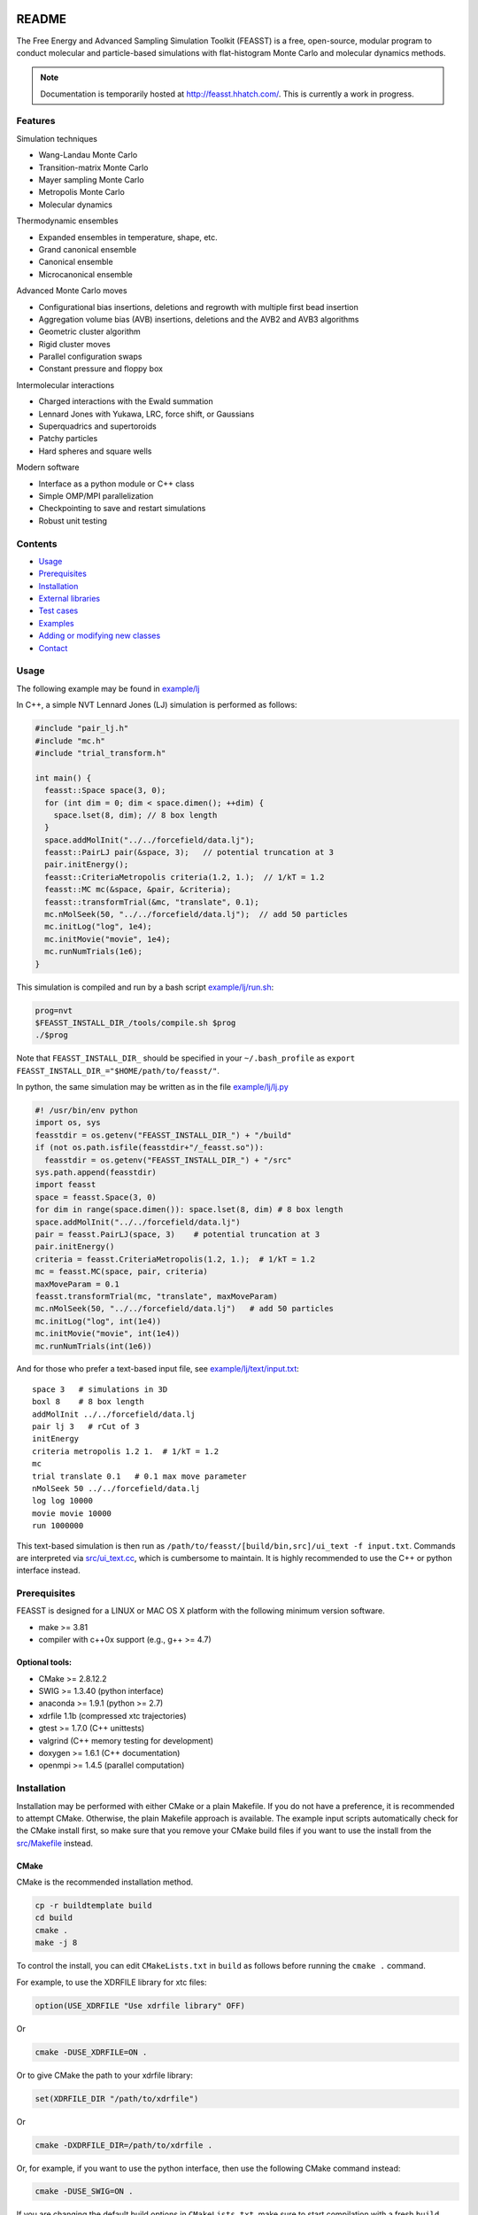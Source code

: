 .. image:: http://feasst.hhatch.com/favicon-32x32.png
   :target: http://feasst.hhatch.com

*************************
README
*************************

The Free Energy and Advanced Sampling Simulation Toolkit (FEASST) is a free,
open-source, modular program to conduct molecular and particle-based
simulations with flat-histogram Monte Carlo and molecular dynamics methods.

.. note::
   Documentation is temporarily hosted at http://feasst.hhatch.com/.
   This is currently a work in progress.

Features
########

Simulation techniques

* Wang-Landau Monte Carlo
* Transition-matrix Monte Carlo
* Mayer sampling Monte Carlo
* Metropolis Monte Carlo
* Molecular dynamics

Thermodynamic ensembles

* Expanded ensembles in temperature, shape, etc.
* Grand canonical ensemble
* Canonical ensemble
* Microcanonical ensemble

Advanced Monte Carlo moves

* Configurational bias insertions, deletions and regrowth with multiple first
  bead insertion
* Aggregation volume bias (AVB) insertions, deletions and the AVB2  and AVB3
  algorithms
* Geometric cluster algorithm
* Rigid cluster moves
* Parallel configuration swaps
* Constant pressure and floppy box

Intermolecular interactions

* Charged interactions with the Ewald summation
* Lennard Jones with Yukawa, LRC, force shift, or Gaussians
* Superquadrics and supertoroids
* Patchy particles
* Hard spheres and square wells

Modern software

* Interface as a python module or C++ class
* Simple OMP/MPI parallelization
* Checkpointing to save and restart simulations
* Robust unit testing

Contents
###############################

* `Usage`_
* `Prerequisites`_
* `Installation`_
* `External libraries`_
* `Test cases`_
* `Examples`_
* `Adding or modifying new classes`_
* `Contact`_

Usage
#####

The following example may be found in `<example/lj>`_

In C++, a simple NVT Lennard Jones (LJ) simulation is performed as follows:

.. code-block:: c++

    #include "pair_lj.h"
    #include "mc.h"
    #include "trial_transform.h"

    int main() {
      feasst::Space space(3, 0);
      for (int dim = 0; dim < space.dimen(); ++dim) {
        space.lset(8, dim); // 8 box length
      }
      space.addMolInit("../../forcefield/data.lj");
      feasst::PairLJ pair(&space, 3);   // potential truncation at 3
      pair.initEnergy();
      feasst::CriteriaMetropolis criteria(1.2, 1.);  // 1/kT = 1.2
      feasst::MC mc(&space, &pair, &criteria);
      feasst::transformTrial(&mc, "translate", 0.1);
      mc.nMolSeek(50, "../../forcefield/data.lj");  // add 50 particles
      mc.initLog("log", 1e4);
      mc.initMovie("movie", 1e4);
      mc.runNumTrials(1e6);
    }

This simulation is compiled and run by a bash script `<example/lj/run.sh>`_:

.. code-block:: bash

    prog=nvt
    $FEASST_INSTALL_DIR_/tools/compile.sh $prog
    ./$prog

Note that ``FEASST_INSTALL_DIR_`` should be specified in your ``~/.bash_profile`` as ``export FEASST_INSTALL_DIR_="$HOME/path/to/feasst/"``.

In python, the same simulation may be written as in the file `<example/lj/lj.py>`_

.. code-block:: py

    #! /usr/bin/env python
    import os, sys
    feasstdir = os.getenv("FEASST_INSTALL_DIR_") + "/build"
    if (not os.path.isfile(feasstdir+"/_feasst.so")):
      feasstdir = os.getenv("FEASST_INSTALL_DIR_") + "/src"
    sys.path.append(feasstdir)
    import feasst
    space = feasst.Space(3, 0)
    for dim in range(space.dimen()): space.lset(8, dim) # 8 box length
    space.addMolInit("../../forcefield/data.lj")
    pair = feasst.PairLJ(space, 3)    # potential truncation at 3
    pair.initEnergy()
    criteria = feasst.CriteriaMetropolis(1.2, 1.);  # 1/kT = 1.2
    mc = feasst.MC(space, pair, criteria)
    maxMoveParam = 0.1
    feasst.transformTrial(mc, "translate", maxMoveParam)
    mc.nMolSeek(50, "../../forcefield/data.lj")   # add 50 particles
    mc.initLog("log", int(1e4))
    mc.initMovie("movie", int(1e4))
    mc.runNumTrials(int(1e6))

And for those who prefer a text-based input file, see `<example/lj/text/input.txt>`_::

    space 3   # simulations in 3D
    boxl 8    # 8 box length
    addMolInit ../../forcefield/data.lj
    pair lj 3   # rCut of 3
    initEnergy
    criteria metropolis 1.2 1.  # 1/kT = 1.2
    mc
    trial translate 0.1   # 0.1 max move parameter
    nMolSeek 50 ../../forcefield/data.lj
    log log 10000
    movie movie 10000
    run 1000000

This text-based simulation is then run as ``/path/to/feasst/[build/bin,src]/ui_text -f input.txt``.
Commands are interpreted via `<src/ui_text.cc>`_, which is cumbersome to maintain.
It is highly recommended to use the C++ or python interface instead.

Prerequisites
#############

FEASST is designed for a LINUX or MAC OS X platform with the following minimum version software.

* make >= 3.81
* compiler with c++0x support (e.g., g++ >= 4.7)

Optional tools:
****************

* CMake >= 2.8.12.2
* SWIG >= 1.3.40 (python interface)
* anaconda >= 1.9.1 (python >= 2.7)
* xdrfile 1.1b (compressed xtc trajectories)
* gtest >= 1.7.0 (C++ unittests)
* valgrind (C++ memory testing for development)
* doxygen >= 1.6.1 (C++ documentation)
* openmpi >= 1.4.5 (parallel computation)

Installation
#############

Installation may be performed with either CMake or a plain Makefile.
If you do not have a preference, it is recommended to attempt CMake.
Otherwise, the plain Makefile approach is available.
The example input scripts automatically check for the CMake install first,
so make sure that you remove your CMake build files if you want to use
the install from the `<src/Makefile>`_ instead.

CMake
******

CMake is the recommended installation method.

.. code-block:: bash

    cp -r buildtemplate build
    cd build
    cmake .
    make -j 8

To control the install, you can edit ``CMakeLists.txt`` in ``build`` as follows
before running the ``cmake .`` command.

For example, to use the XDRFILE library for xtc files:

.. code-block:: cmake

    option(USE_XDRFILE "Use xdrfile library" OFF)

Or

.. code-block:: bash

    cmake -DUSE_XDRFILE=ON .

Or to give CMake the path to your xdrfile library:

.. code-block:: cmake

    set(XDRFILE_DIR "/path/to/xdrfile")

Or

.. code-block:: bash

    cmake -DXDRFILE_DIR=/path/to/xdrfile .

Or, for example, if you want to use the python interface, then use the
following CMake command instead:

.. code-block:: bash

    cmake -DUSE_SWIG=ON .

If you are changing the default build options in ``CMakeLists.txt``,
make sure to start compilation with a fresh ``build`` directory before CMake is
invoked (e.g., completely remove the build directory and start over, after
saving any relevant changes to ``CMakeLists.txt``).

Makefile
***********

This is the old compilation method, but may still be used if you prefer.

Python installation
===================

Note: this method no longer works after removal of most .i files (6/22/17).

.. code-block:: bash

    cd src
    make swig

C++ installation
================

.. code-block:: bash

    cd src
    make cnotest

Text-based installation (using C++ engine)
==========================================

.. code-block:: bash

    cd src
    make ui_text

For any interface, modify `<src/Makefile>`_ to control external libraries (below).

External libraries
##################

Here is how to set up external libraries you may want to use with FEASST.
To begin, some libraries require installation. And some require certain compiler flags if not using CMake.
If you do not wish to use the libraries and CMake, make sure the compiler flags are not included in `<src/Makefile>`_.

XTC 1.1b
********

For writing compressed XTC trajectory files.

.. code-block:: bash

    ftp://ftp.gromacs.org/pub/contrib/xdrfile-1.1.tar.gz
    tar -xf xdrfile-1.1.tar.gz; cd xdrfile-1-1b
    ./configure --enable-shared --prefix=$HOME/ #enable-shared for SWIG
    make install

Associated compiler flags in `<src/Makefile>`_::

    -DCPLUSPLUS
    -I/path/to/install/dir/include/xdrfile
    -L/path/to/install/dir/lib
    -lxdrfile

Google Test 1.7.0
*****************

For testing the C++ code:

* download gtest: http://code.google.com/p/googletest/downloads/detail?name=gtest-1.7.0.zip
* unzip and correct path in `GTEST_DIR` in `<src/Makefile>`_. No need to compile gtest
* to compile the FEASST unittests, use the command `make c` in `<src>`_

OpenMPI with Intel compilers
****************************

.. code-block:: bash

    tar -xf openmpi*gz; cd openmpi*; mkdir build; cd build
    ../configure --prefix=`pwd`/.. CC=icc CXX=icpc $intel compilers
    make
    make install

Associated compiler flags in `<src/Makefile>`_::

    -DMPI_H_

OpenMP
******

Associated compiler flags in `<src/Makefile>`_::

    -DOMP_H_
    -fopenmp

FFTW 3.3.4
**********

This library is used for computing the scattering of anisotropic shapes.

.. code-block:: bash

    # download fftw-3.3.4, uncompress, move to main directory
    ./configure --prefix=/path/to/install/dir --enable-shared --with-pic
    make
    make install

Associated compiler flags in `<src/Makefile>`_::

    -DFFTW_
    -I/path/to/install/dir/fftw-3.3.4/build/include
    -L/path/to/install/dir/fftw-3.3.4/build/lib
    -lfftw3

VMD 1.9.2
*********

VMD is great for visualizing and analyzing trajectories.

.. code-block:: bash

    # download vmd
    tar -xf vmd-1.9.2.bin.LINUXAMD64-RHEL5.opengl.tar.gz
    cd vmd-1.9.2
    # edit the configure file to change install location
    ./configure LINUXAMD64
    cd src
    make install -j 8
    # add VMD to your path
    export PATH=$PATH:/path/to/install/dir/vmd-1.9.2/bin/
    # I've noticed on centos6 or rocks6, export LIBGL_ALWAYS_INDIRECT=yes

SWIG 2.0.12
************

Required for python installation.

.. code-block:: bash

    cd swig-2.0.12; ./configure --prefix=/path/to/install/dir; make; make install

CMake 2.8.12.2
**************

Download from https://cmake.org/files/v2.8/ ::

    tar -xf cmake-2.8.12-rc2-Linux-i386.tar.gz

HDF5 1.8.18
***********

.. code-block:: bash

    sudo ./configure --prefix=/usr/local/hdf5 --enable-cxx
    make; make check; make install; make check-install

Associated compiler flags in `<src/Makefile>`_::

    -DHDF5_
    -I/path/to/install/dir/include
    -L/path/to/install/dir/lib
    -lhdf5 -lhdf5_cpp

GSL 2.3
*******

For spline interpolation.

.. code-block:: bash

    ./configure --prefix=/path/to/install/dir; make; make install

Associated compiler flags in `<src/Makefile>`_::

    -DGSL_
    -I/path/to/install/dir/gsl-2.3/include
    -L/path/to/install/dir/gsl-2.3/lib
    -lgsl -lgslcblas -lm

LCOV 1.13-1
***********

Required for html output of CMake command ``make coverage``
For graphical front-end of gcov, http://ltp.sourceforge.net/coverage/lcov.php ::

    rpm -i lcov-1.13-1.noarch.rpm

Test cases
##########

Test case 1. Lennard-Jones
**************************

The first test case is to simulate the LJ potential and reproduce the
results found in the NIST SRSW for LJ, EOS-TMMC:

http://www.nist.gov/mml/csd/informatics_research/srsw.cfm

http://mmlapps.nist.gov/srs/LJ_PURE/eostmmc.htm

Move to the test directory::

    cd ../testcase/lj/srsw/eostmmc/1.5

The file muvttmmclj.cc is the C++ interface for FEASST.
The file run.sh is an example script to compile and run muvttmmclj.
The file data.lj is a LAMMPS style description of an LJ particle.
The files ``lj.msdb.*`` contain the results from the SRSW.

Run the simulation ``./run.sh``, or ``./muvttmmclj.py``, and it will produce:

* ``log`` file printing information by step
* ``colMat`` file with the macrostate probability distribution (lnpi), potential energy and collection matrix
* ``movie*`` coordinate files viewable with VMD

To compare the results with the NIST SRSW, compare the following:

* colMat columns 1:2 with ``lj.msdb.t150.*.p_macro.dat``
* colMat columns 1:3 with ``lj.msdb.t150.*.energy.dat``

To run the test on multiple processors using OMP:

.. code-block:: bash

    cd omp
    ./run.sh OR ./muvttmmclj.py

The parallel version has only 3 different lines

.. code-block:: c++

    // mc.runNumTrials(npr);  // single processor run command
    mc.initWindows(1);        // initialize parallel windows
    mc.runNumSweeps(10, -1);  // run until number of sweeps reached

Examples
########

Analysis of configurations for WL-TMMC simulations
**************************************************

For analyzing configurations to post-process simulation data (e.g.,
log and movie files), see the example code `<tools/xyz2bin.cc>`_

This code both splits the xyz files for a given order parameter and shows example of doing some
analysis within the c code. It uses the checkpointing to pick up run
variables. For example it knows how often you printed movies versus
logs. It also picks up on the number of processors and can average
over all of those processors for analysis.

It outputs files::

    `analysis*` for average x position of first molecule
    moviep[proc]b[bin].xyz

where proc is the processor number and bin is the order parameter
index as described by the acceptance criteria.

Initializing a simulation from an XYZ file
******************************************

The following code reads an xyz file format to input an initial
configuration.

.. code-block:: C++

    std::ifstream inFile("nameOfFile");
    p.readxyz(inFile);  // "p" is the name of your pair object

If there are zero particles in the space class, then it automatically
attempts to add the molecules based on the first molecule type
described by the s.addMolInit function.

In cases with multiple components, this is not sufficient. So you will
want to make sure you initialize the appropriate number of molecules
in the appropriate order. For example, if your xyz file lists A,B,A,B.
or A,A,A...,B,B,B... then you need to add these in the right order.

For example, something like the following:

.. code-block:: C++

    for (int iMolA = 0; iMolA < nMolA; ++iMolA) {
      s.addMol("/name/of/data/file");
    }

Then the same for B, assuming your xyz has all A listed, followed by
all B.

After all of the s.addMol commands are performed and the xyz file is
read, you will need to update the pair class as follows:

.. code-block:: C++

    p.addPart();
    p.initEnergy();

A simple test that the xyz file was read correctly is to print it and
compare:

.. code-block:: C++

    p.printxyz("filename",1);

Custom analysis in input script
*******************************

In C++, you can define your own custom derived Analyze class inside the input
file.

First, you can define an analysis as follows which accumulates the potential
energy:

.. code-block:: c++

    #include "analyze.h"
    class AnalyzeMonkeyPatch : public Analyze {
     public:
      AnalyzeMonkeyPatch(Space *space, Pair *pair) : Analyze(space, pair) {}
      ~AnalyzeMonkeyPatch() {}
      Accumulator pe;
      void update() {
        pe.accumulate(pair_->peTot()/double(space_->nMol()));
      }
      void print() {
        cout << pe.average() << " +/- " << pe.blockStdev() << endl;
      }
    };

After defining your new Analyze class, you may then add it to your MC class:

.. code-block:: c++

    AnalyzeMonkeyPatch an(&space, &pair);
    an.initFreq(1);
    an.initPrintFreq(1e5);
    mc.initAnalyze(&an);

This example is shown in the test case `<testcase/lj/srsw/nvt-mc/lj.cc>`_.

Note that while this example is in the spirit of a monkey patch, implementing
a monkey patch on the SWIG python objects requires editting the vtable.
In this case, it may be easier to add the custom analysis in the source directory.
See [Example of adding or modifying an analysis code](#example-of-adding-or-modifying-an-analysis-code).

Restarting a simulation
**********************************

Checkpoint files may be written periodically during a simulation, and
these may be used to restart a simulation. For example, see `<test/binary/tee/table/tee_rst.cc>`_

In this file, the checkpoint file is simply read and restarted in
two lines for single processor simulations:

.. code-block:: c++

    // read checkpoint files
    feasst::WLTMMC mc("tmp/rst");

    // run simulation
    mc.runNumTrials(npr);

Note that, if you are attempting to restart a simulation that was
terminated abruptly, it is possible that the checkpoint files were in
the process of writing during the termination. In this case, the files
themselves could be missing important details. If this is the case,
your simulation will likely crash upon restart or output potential
energy which is quite different from the previous value. To remedy
this situation, the checkpoint files keep a 'backup' file which ends
in ".bak", which you may use instead. If you wish to use the backup
files, then all files ending in '.bak' should replace the same files
without the '.bak' ending. Before replacing files, it is recommended
to first backup the entire tmp folder.

Note that multiprocessor simulations may take additional care to
restart correctly. If you wish to restart just one processor, you may
simply use one of the files with an appended p# (e.g. "tmp/rstp0").

If you wish to restart simulations that are independent, then an
example may be found in `<tools/rstMultiproc.cc>`_.

In this file, the two lines are as follows:

.. code-block:: c++

    // read restart file
    feasst::WLTMMC mc("tmp/rst");

    // run sweeps
    mc.runNumSweepsRestart(100, "tmp/rst");

Restarting simulations that are coupled (e.g. by configuration swaps)
may require more initialization that is not currently described in
this documentation.

Isotropic tabular potential
***************************

Instead of implementing your own pair potential in the code, you may simply make a text file with your potential.
An example may be found in the following test directory: `<test/binary/tee/table>`_

In this example, a binary LJ-lambda potential is simulated. In tee.cc
the potential is implemented with PairLJMulti, printed, and then used
to initialize PairTabular. It outputs the tables as files ``tabi*j*``
which have headers like the following::

    # tableType PairLJMulti
    # tabDims 1
    # dimorder0 0
    # dimn0 5001
    # dimmin0 0.94089999999999996
    # dimmax0 1.1664000000000001
    9542.2200121376991
    9483.2587236908766
    9424.6627162728782

Note that ``dimn0`` is the number of table elements.
Distances are shown as a function of the variable s=:math:`r^2`, such that dimmax0 = :math:`rCut^2 = 1.08^2` and dimmin0 = :math:`rCutInner^2 = sigFac^2 = 0.97^2`.
For tabular potentials, r < rCutInner has infinite potential energy.

An example of utilizing the table potential (without generating) is provided in
`<test/binary/tee/table/tee_nogen.cc>`_

This file and the ``tabi*j*`` files may be used as templates to create
your own pair potentials.

Adding or modifying new classes
###############################

Pair potentials
***************

To begin, one may create a new pair potential by simply copying an
existing version that is closest to the type of potential you are
trying to implement.

For example, copy the files `<src/pair_lj_multi.h>`_ to
a file for your new potential, such as ``src/pair_lj_multi_opt.h``
and `<src/pair_lj_multi.cc>`_ to ``src/pair_lj_multi_opt.cc``
Within these files, replace
all instances of ``PairLJMulti`` with ``PairLJMultiOpt``, and the header
macro ``PAIR_LJ_MULTI_H_`` to ``PAIR_LJ_MULTI_OPT_H_``. The makefile will
automatically compile any file name that begins with ``src/pair_``.
At this stage, one may
run a simulation of the new pair class and verify that it is
identical to the old one.

In addition, you may rather create a tabular potential and use
`<src/pair_tabular_1d>`_ as described in the section above.

The pair potential may be called in 3 subroutines:

1. ``initEnergy()`` - loops through all pairs of particles. Designed to be
   slow, this is typically called every 1e5 MC steps to prevent energy drift during MC and test against optimizations such as neighbor lists and cell lists.

2. ``multiPartEner*`` - computes energy of only selected atoms. Designed
   to be fast, this routine is called often and should be optimized.
   The most basic test (called by ``checkEnergy(tol, 1)``) is that this
   yields the same energy as ``initEnergy()``. Because errors in the pair
   potential can be difficult to test, it is recommended to implement
   the pair potential in ``multiPartEner*`` independently from ``initEnergy()``.

   Note that, in many cases, the ``multiPartEner`` subroutine calls more
   specific versions based on simulation parameters (e.g., dimensions
   or cutoff types). Some of these special cases are implemented in
   the Pair base class, and thus require only a modification to a
   subroutine named ``multiPartEner*Inner`` in the derived class.

3. ``allPartEnerForce`` - these subroutines are utilized for large cluster
   moves or simulation domain changes. In many cases, the potential is
   implemented in a subroutine named ``allPartEnerForceInner``.

Note that in some cases, the forces may be calculated. These are
sometimes used for "smart Monte Carlo" or molecular dynamics, but otherwise are unnecessary for Monte Carlo.

You have to add the new pair class to ``makePair()`` in `<src/pair.cc>`_, and include the header, for restart capability.

For the SWIG python interface, you also must copy `<src/pair_lj_multi.i>`_ into a new file, with the new header,
and also add the new pair header to `<src/pair.i>`_ and `<src/feasst.i>`_.

Monte Carlo trials
******************

You can begin by copy/pasting and renaming an existing trial and renaming the class.
But remember, this can carry along a lot of garbage.
So copy the simplest trial that is closest to what you want to accomplish,
and immediately remove the unnecessary pieces.
Rename all ``TrialName`` to ``TrialNewName`` and ``TRIAL_NAME_H`` to ``TRIAL_NEW_NAME_H_``

For the python/SWIG interface, add a new ``trial_*.i`` file,
and add this file to the list in `<src/trial.i>`_ as well as `<src/feasst.i>`_.

For the user interface, you may also add this new trial to
`<src/ui_abbreviated.h>`_ or some other ``ui_`` file.

For restart capability, add this new trial to ``makeTrial`` in
`<src/trial.cc>`_.

The MC class only knows the base Trial class. In some cases you may need to add
a feature to the base Trial class, but try to avoid this if possible.

Analysis
*************

Adding and modifying ``analyze_`` files are even simpler than the pair and trial examples above.
All you need to do is copy/paste the one of the existing ``analyze_`` files and update the class names, headers, etc, as described above.

Alternatively, you can define your custom analysis code in the input script instead of adding it to the FEASST code base.
For an example, you can see `<src/analyze_unittest.cc>`_ for an example ``AnalyzeMonkeyPatch``.
In the energy case, you would most likely define a new ``void update`` function which is run at the end of every ``nFreq`` steps.

Random number generator
************************

As described above, except use `<src/random_nr3.h>`_ as a template.

Contact
#######

Project lead: Harold Wickes Hatch

www.nist.gov/people/harold-hatch

harold.hatch@nist.gov

For list of contributors, see `<CONTRIBUTORS.txt>`_


